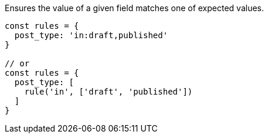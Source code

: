 Ensures the value of a given field matches one of expected values.
 
[source, js]
----
const rules = {
  post_type: 'in:draft,published'
}
 
// or
const rules = {
  post_type: [
    rule('in', ['draft', 'published'])
  ]
}
----